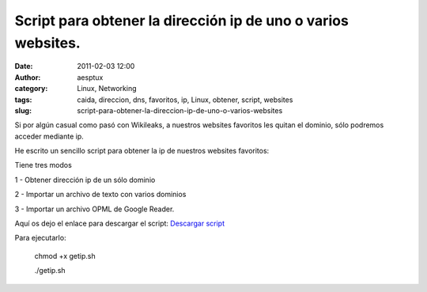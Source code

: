 Script para obtener la dirección ip de uno o varios websites.
#############################################################
:date: 2011-02-03 12:00
:author: aesptux
:category: Linux, Networking
:tags: caida, direccion, dns, favoritos, ip, Linux, obtener, script, websites
:slug: script-para-obtener-la-direccion-ip-de-uno-o-varios-websites

Si por algún casual como pasó con Wikileaks, a nuestros websites
favoritos les quitan el dominio, sólo podremos acceder mediante ip.

He escrito un sencillo script para obtener la ip de nuestros websites
favoritos:

Tiene tres modos

1 - Obtener dirección ip de un sólo dominio

2 - Importar un archivo de texto con varios dominios

3 - Importar un archivo OPML de Google Reader.

Aquí os dejo el enlace para descargar el script: `Descargar script`_

Para ejecutarlo:

    chmod +x getip.sh

    ./getip.sh

.. _Descargar script: http://dl.dropbox.com/u/1301915/getip.sh
